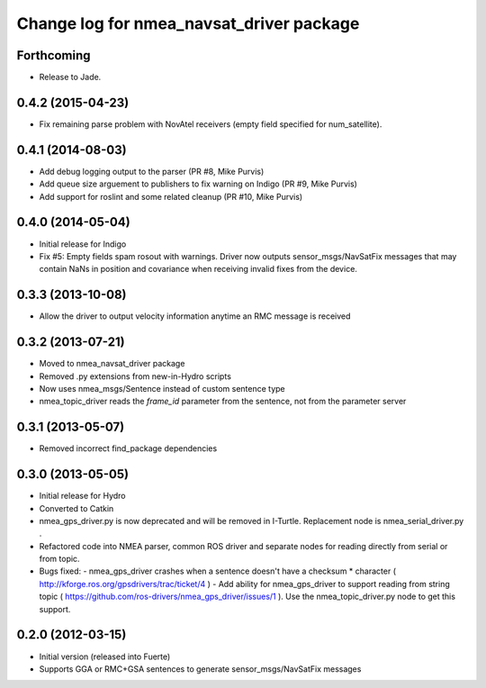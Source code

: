 ^^^^^^^^^^^^^^^^^^^^^^^^^^^^^^^^^^^^^^^^^
Change log for nmea_navsat_driver package
^^^^^^^^^^^^^^^^^^^^^^^^^^^^^^^^^^^^^^^^^

Forthcoming
-----------
* Release to Jade.

0.4.2 (2015-04-23)
------------------
* Fix remaining parse problem with NovAtel receivers (empty field specified for num_satellite).

0.4.1 (2014-08-03)
------------------
* Add debug logging output to the parser (PR #8, Mike Purvis)
* Add queue size arguement to publishers to fix warning on Indigo (PR #9, Mike Purvis)
* Add support for roslint and some related cleanup (PR #10, Mike Purvis)
 
0.4.0 (2014-05-04)
-------------------
* Initial release for Indigo
* Fix #5: Empty fields spam rosout with warnings. Driver now outputs sensor_msgs/NavSatFix messages that may contain NaNs in position and covariance when receiving invalid fixes from the device.

0.3.3 (2013-10-08)
-------------------
* Allow the driver to output velocity information anytime an RMC message is received

0.3.2 (2013-07-21)
-------------------
* Moved to nmea_navsat_driver package
* Removed .py extensions from new-in-Hydro scripts
* Now uses nmea_msgs/Sentence instead of custom sentence type
* nmea_topic_driver reads the `frame_id` parameter from the sentence, not from the parameter server

0.3.1 (2013-05-07)
-------------------
* Removed incorrect find_package dependencies

0.3.0 (2013-05-05)
-------------------
* Initial release for Hydro
* Converted to Catkin
* nmea_gps_driver.py is now deprecated and will be removed in I-Turtle. Replacement node is nmea_serial_driver.py .
* Refactored code into NMEA parser, common ROS driver and separate nodes for reading directly from serial or from topic.
* Bugs fixed:
  - nmea_gps_driver crashes when a sentence doesn't have a checksum * character ( http://kforge.ros.org/gpsdrivers/trac/ticket/4 )
  - Add ability for nmea_gps_driver to support reading from string topic ( https://github.com/ros-drivers/nmea_gps_driver/issues/1 ). Use the nmea_topic_driver.py node to get this support.

0.2.0 (2012-03-15)
------------------
* Initial version (released into Fuerte)
* Supports GGA or RMC+GSA sentences to generate sensor_msgs/NavSatFix messages

